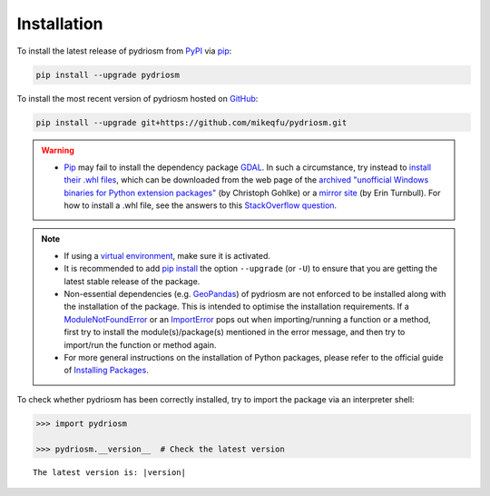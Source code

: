 ============
Installation
============

To install the latest release of pydriosm from `PyPI`_ via `pip`_:

.. _`PyPI`: https://pypi.org/project/pydriosm/
.. _`pip`: https://pip.pypa.io/en/stable/cli/pip/

.. code-block:: console

    pip install --upgrade pydriosm


To install the most recent version of pydriosm hosted on `GitHub`_:

.. _`GitHub`: https://github.com/mikeqfu/pydriosm

.. code-block:: console

    pip install --upgrade git+https://github.com/mikeqfu/pydriosm.git


.. warning::

    - `Pip`_ may fail to install the dependency package `GDAL`_. In such a circumstance, try instead to `install their .whl files`_, which can be downloaded from the web page of the `archived "unofficial Windows binaries for Python extension packages"`_ (by Christoph Gohlke) or a `mirror site`_ (by Erin Turnbull). For how to install a .whl file, see the answers to this `StackOverflow question`_.

    .. _`GDAL`: https://pypi.org/project/GDAL/
    .. _`archived "unofficial Windows binaries for Python extension packages"`: https://www.lfd.uci.edu/~gohlke/pythonlibs/
    .. _`mirror site`: http://eturnbull.ca/pythonlibs/
    .. _`StackOverflow question`: https://stackoverflow.com/questions/27885397


.. note::

    - If using a `virtual environment`_, make sure it is activated.
    - It is recommended to add `pip install`_ the option ``--upgrade`` (or ``-U``) to ensure that you are getting the latest stable release of the package.
    - Non-essential dependencies (e.g. `GeoPandas`_) of pydriosm are not enforced to be installed along with the installation of the package. This is intended to optimise the installation requirements. If a `ModuleNotFoundError`_ or an `ImportError`_ pops out when importing/running a function or a method, first try to install the module(s)/package(s) mentioned in the error message, and then try to import/run the function or method again.
    - For more general instructions on the installation of Python packages, please refer to the official guide of `Installing Packages`_.

    .. _`virtual environment`: https://packaging.python.org/glossary/#term-Virtual-Environment
    .. _`pip install`: https://pip.pypa.io/en/stable/cli/pip_install/
    .. _`ModuleNotFoundError`: https://docs.python.org/3/library/exceptions.html#ModuleNotFoundError
    .. _`ImportError`: https://docs.python.org/3/library/exceptions.html#ImportError
    .. _`GeoPandas`: https://geopandas.org/en/stable/getting_started/install.html#installing-with-pip
    .. _`install their .whl files`: https://stackoverflow.com/a/27909082/4981844
    .. _`Installing Packages`: https://packaging.python.org/tutorials/installing-packages/


To check whether pydriosm has been correctly installed, try to import the package via an interpreter shell:

.. code-block:: python
    :name: cmd current version

    >>> import pydriosm

    >>> pydriosm.__version__  # Check the latest version

.. parsed-literal::
    The latest version is: |version|